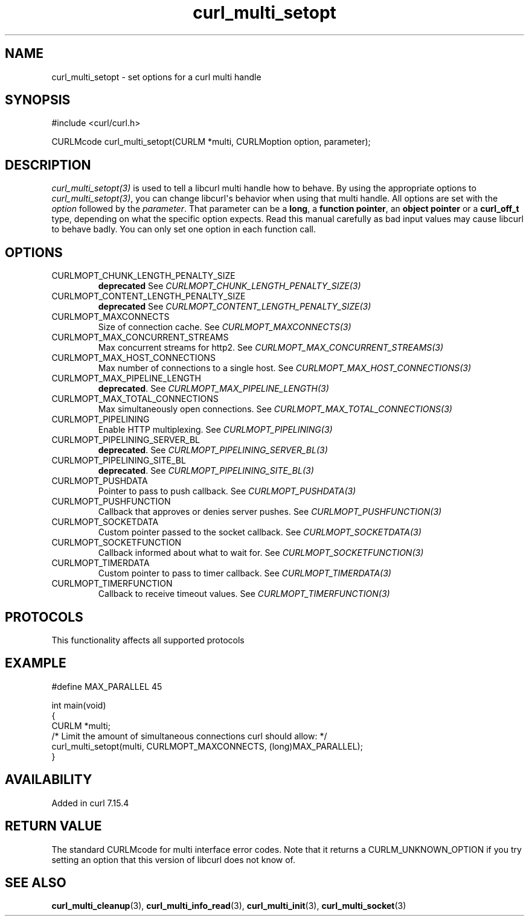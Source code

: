 .\" generated by cd2nroff 0.1 from curl_multi_setopt.md
.TH curl_multi_setopt 3 "2025-08-30" libcurl
.SH NAME
curl_multi_setopt \- set options for a curl multi handle
.SH SYNOPSIS
.nf
#include <curl/curl.h>

CURLMcode curl_multi_setopt(CURLM *multi, CURLMoption option, parameter);
.fi
.SH DESCRIPTION
\fIcurl_multi_setopt(3)\fP is used to tell a libcurl multi handle how to behave. By
using the appropriate options to \fIcurl_multi_setopt(3)\fP, you can change
libcurl\(aqs behavior when using that multi handle. All options are set with the
\fIoption\fP followed by the \fIparameter\fP. That parameter can be a \fBlong\fP, a
\fBfunction pointer\fP, an \fBobject pointer\fP or a \fBcurl_off_t\fP type,
depending on what the specific option expects. Read this manual carefully as
bad input values may cause libcurl to behave badly. You can only set one
option in each function call.
.SH OPTIONS
.IP CURLMOPT_CHUNK_LENGTH_PENALTY_SIZE
\fBdeprecated\fP See \fICURLMOPT_CHUNK_LENGTH_PENALTY_SIZE(3)\fP
.IP CURLMOPT_CONTENT_LENGTH_PENALTY_SIZE
\fBdeprecated\fP See \fICURLMOPT_CONTENT_LENGTH_PENALTY_SIZE(3)\fP
.IP CURLMOPT_MAXCONNECTS
Size of connection cache. See \fICURLMOPT_MAXCONNECTS(3)\fP
.IP CURLMOPT_MAX_CONCURRENT_STREAMS
Max concurrent streams for http2. See \fICURLMOPT_MAX_CONCURRENT_STREAMS(3)\fP
.IP CURLMOPT_MAX_HOST_CONNECTIONS
Max number of connections to a single host. See
\fICURLMOPT_MAX_HOST_CONNECTIONS(3)\fP
.IP CURLMOPT_MAX_PIPELINE_LENGTH
\fBdeprecated\fP. See \fICURLMOPT_MAX_PIPELINE_LENGTH(3)\fP
.IP CURLMOPT_MAX_TOTAL_CONNECTIONS
Max simultaneously open connections. See \fICURLMOPT_MAX_TOTAL_CONNECTIONS(3)\fP
.IP CURLMOPT_PIPELINING
Enable HTTP multiplexing. See \fICURLMOPT_PIPELINING(3)\fP
.IP CURLMOPT_PIPELINING_SERVER_BL
\fBdeprecated\fP. See \fICURLMOPT_PIPELINING_SERVER_BL(3)\fP
.IP CURLMOPT_PIPELINING_SITE_BL
\fBdeprecated\fP. See \fICURLMOPT_PIPELINING_SITE_BL(3)\fP
.IP CURLMOPT_PUSHDATA
Pointer to pass to push callback. See \fICURLMOPT_PUSHDATA(3)\fP
.IP CURLMOPT_PUSHFUNCTION
Callback that approves or denies server pushes. See \fICURLMOPT_PUSHFUNCTION(3)\fP
.IP CURLMOPT_SOCKETDATA
Custom pointer passed to the socket callback. See \fICURLMOPT_SOCKETDATA(3)\fP
.IP CURLMOPT_SOCKETFUNCTION
Callback informed about what to wait for. See \fICURLMOPT_SOCKETFUNCTION(3)\fP
.IP CURLMOPT_TIMERDATA
Custom pointer to pass to timer callback. See \fICURLMOPT_TIMERDATA(3)\fP
.IP CURLMOPT_TIMERFUNCTION
Callback to receive timeout values. See \fICURLMOPT_TIMERFUNCTION(3)\fP
.SH PROTOCOLS
This functionality affects all supported protocols
.SH EXAMPLE
.nf

#define MAX_PARALLEL 45

int main(void)
{
  CURLM *multi;
  /* Limit the amount of simultaneous connections curl should allow: */
  curl_multi_setopt(multi, CURLMOPT_MAXCONNECTS, (long)MAX_PARALLEL);
}
.fi
.SH AVAILABILITY
Added in curl 7.15.4
.SH RETURN VALUE
The standard CURLMcode for multi interface error codes. Note that it returns a
CURLM_UNKNOWN_OPTION if you try setting an option that this version of libcurl
does not know of.
.SH SEE ALSO
.BR curl_multi_cleanup (3),
.BR curl_multi_info_read (3),
.BR curl_multi_init (3),
.BR curl_multi_socket (3)
